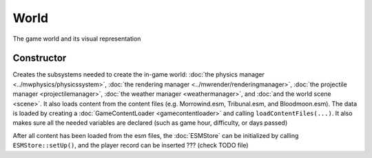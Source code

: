 World
=====

The game world and its visual representation

Constructor
-----------

Creates the subsystems needed to create the in-game world: :doc:`the physics
manager <../mwphysics/physicssystem>`, :doc:`the rendering manager
<../mwrender/renderingmanager>`, :doc:`the projectile manager
<projectilemanager>`, :doc:`the weather manager <weathermanager>`, and
:doc:`and the world scene <scene>`. It also loads content from the content
files (e.g. Morrowind.esm, Tribunal.esm, and Bloodmoon.esm). The data is loaded
by creating a :doc:`GameContentLoader <gamecontentloader>` and calling
``loadContentFiles(...)``. It also makes sure all the needed variables are
declared (such as game hour, difficulty, or days passed)

After all content has been loaded from the esm files, the :doc:`ESMStore` can
be initialized by calling ``ESMStore::setUp()``, and the player record can be
inserted ??? (check TODO file)

